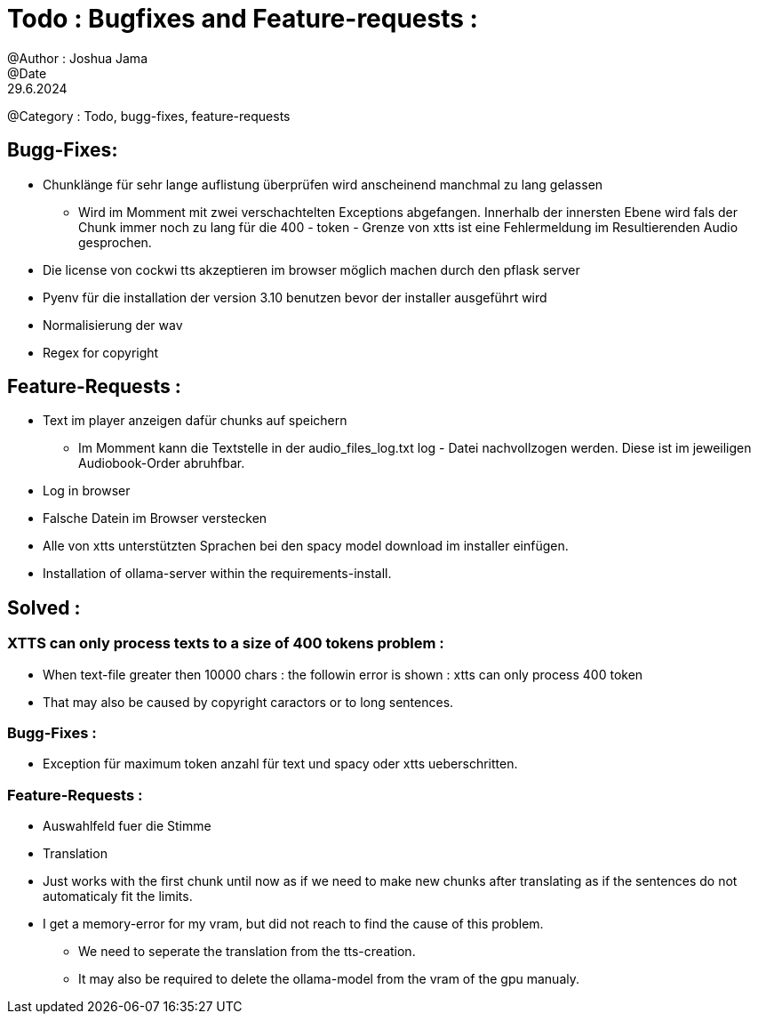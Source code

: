 = Todo : Bugfixes and Feature-requests : 
@Author : Joshua Jama 
@Date : 29.6.2024 
@Category : Todo, bugg-fixes, feature-requests 




== Bugg-Fixes: 

* Chunklänge für sehr lange auflistung überprüfen wird anscheinend manchmal zu lang gelassen 
** Wird im Momment mit zwei verschachtelten Exceptions abgefangen. Innerhalb der innersten Ebene wird fals der Chunk immer noch zu lang für die 400 - token - Grenze von xtts ist eine Fehlermeldung im Resultierenden Audio gesprochen. 
* Die license von cockwi tts akzeptieren im browser möglich machen durch den pflask server 
* Pyenv  für die installation der version 3.10 benutzen bevor der installer ausgeführt wird 
* Normalisierung der wav 
* Regex for copyright 

== Feature-Requests : 


* Text  im player anzeigen  dafür chunks  auf speichern 
** Im Momment kann die Textstelle in der audio_files_log.txt log - Datei nachvollzogen werden. Diese ist im jeweiligen Audiobook-Order abruhfbar. 
* Log in browser 
* Falsche Datein im Browser verstecken 
* Alle von xtts unterstützten Sprachen bei den spacy model download im installer einfügen. 
* Installation of ollama-server within the requirements-install. 


== Solved : 

=== XTTS can only process texts to a size of 400 tokens problem : 

* When text-file greater then 10000 chars : the followin error is shown : xtts can only process 400 token 
* That may also be caused by copyright caractors or to long sentences. 

=== Bugg-Fixes : 
* Exception für maximum token anzahl für text und spacy oder xtts ueberschritten. 

=== Feature-Requests : 

* Auswahlfeld fuer die Stimme
* Translation
* Just works with the first chunk until now as if we need to make new chunks after translating as if the sentences do not automaticaly fit the limits. 
* I get a memory-error for my vram, but did not reach to find the cause of this problem. 
** We need to seperate the translation from the tts-creation. 
** It may also be required to delete the ollama-model from the vram of the gpu manualy. 

